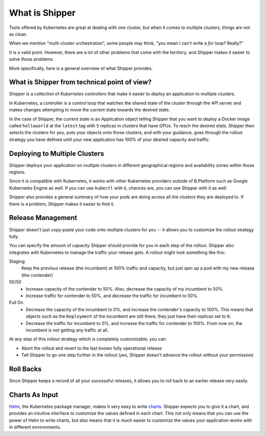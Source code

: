 What is Shipper
===============

Tools offered by Kubernetes are great at dealing with one cluster, but when it comes to multiple clusters, things are not as clean.

When we mention "multi-cluster orchestration", some people may think, "you mean I can't write a *for* loop? Really?"

It is a valid point. However, there are a lot of other problems that come with the territory, and Shipper makes it easier to solve those problems.

More specifically, here is a general overview of what Shipper provides.

What is Shipper from technical point of view?
---------------------------------------------

Shipper is a collection of *Kubernetes controllers* that make it easier to deploy an application to multiple clusters.

In Kubernetes, a controller is a control loop that watches the shared state of the cluster through the API server and makes changes attempting to move the current state towards the desired state.

In the case of Shipper, the current state is an Application object telling Shipper that you want to deploy a Docker image called ``helloworld`` at the ``latest`` tag with ``5`` replicas in clusters that have GPUs. To reach the desired state, Shipper then selects the clusters for you, puts your objects onto those clusters, and with your guidance, goes through the rollout strategy you have defined until your new application has 100% of your desired capacity and traffic.

Deploying to Multiple Clusters
------------------------------

Shipper deploys your application on multiple clusters in different geographical regions and availability zones within those regions.

Since it is compatible with Kubernetes, it works with other Kubernetes providers outside of B.Platform such as Google Kubernetes Engine as well. If you can use ``kubectl`` with it, chances are, you can use Shipper with it as well.

Shipper also provides a general summary of how your pods are doing across all the clusters they are deployed to. If there is a problem, Shipper makes it easier to find it.

Release Management
------------------

Shipper doesn't just copy-paste your code onto multiple clusters for you -- it allows you to customize the rollout strategy fully.

You can specify the amount of capacity Shipper should provide for you in each step of the rollout. Shipper also integrates with Kubernetes to manage the traffic your release gets. A rollout might look something like this:

Staging
  Keep the previous release (the incumbent) at 100% traffic and capacity, but just spin up a pod with my new release (the contender)
50/50
  - Increase capacity of the contender to 50%. Also, decrease the capacity of my incumbent to 50%.
  - Increase traffic for contender to 50%, and decrease the traffic for incumbent to 50%.
Full On
  - Decrease the capacity of the incumbent to 0%, and increase the contender's capacity to 100%. This means that objects such as the ``Deployment`` of the incumbent are still there; they just have their replicas set to ``0``.
  - Decrease the traffic for incumbent to 0%, and increase the traffic for contender to 100%. From now on, the incumbent is not getting any traffic at all.

At any step of this rollout strategy which is completely customizable, you can:

- Abort the rollout and revert to the last known fully operational release
- Tell Shipper to go one step further in the rollout (yes, Shipper doesn't advance the rollout without your permission)

Roll Backs
----------

Since Shipper keeps a record of all your successful releases, it allows you to roll back to an earlier release very easily.

Charts As Input
---------------
`Helm <https://helm.sh>`_, the Kubernetes package manager, makes it very easy to write `charts <https://docs.helm.sh/developing_charts/#charts>`_. Shipper expects you to give it a chart, and provides an intuitive interface to customize the values defined in each chart. This not only means that you can use the power of Helm to write charts, but also means that it is much easier to customize the values your application works with in different environments.
